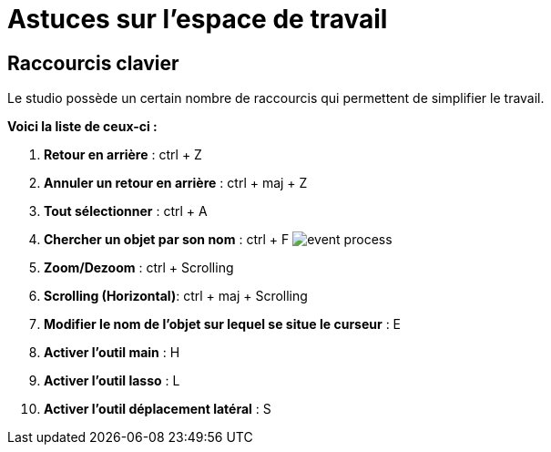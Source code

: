 =  Astuces sur l’espace de travail
:toc-title:
:page-pagination:

== Raccourcis clavier

Le studio possède un certain nombre de raccourcis qui permettent de simplifier le travail.

**[.underline]#Voici la liste de ceux-ci# :**


1. **Retour en arrière** : ctrl + Z
2. **Annuler un retour en arrière** : ctrl + maj + Z
3. **Tout sélectionner** : ctrl + A
4. **Chercher un objet par son nom** : ctrl + F image:anexes_clavier.png[event process,align="left"]
5. **Zoom/Dezoom** : ctrl + Scrolling
6. **Scrolling (Horizontal)**: ctrl + maj + Scrolling
7. **Modifier le nom de l’objet sur lequel se situe le curseur** : E
8. **Activer l’outil main** : H
9. **Activer l’outil lasso** : L
10. **Activer l’outil déplacement latéral** : S
